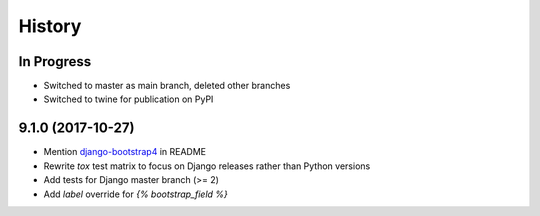 .. :changelog:

History
-------

In Progress
+++++++++++

* Switched to master as main branch, deleted other branches
* Switched to twine for publication on PyPI


9.1.0 (2017-10-27)
++++++++++++++++++

* Mention `django-bootstrap4 <https://github.com/zostera/django-bootstrap4/>`_ in README
* Rewrite `tox` test matrix to focus on Django releases rather than Python versions
* Add tests for Django master branch (>= 2)
* Add `label` override for `{% bootstrap_field %}`
